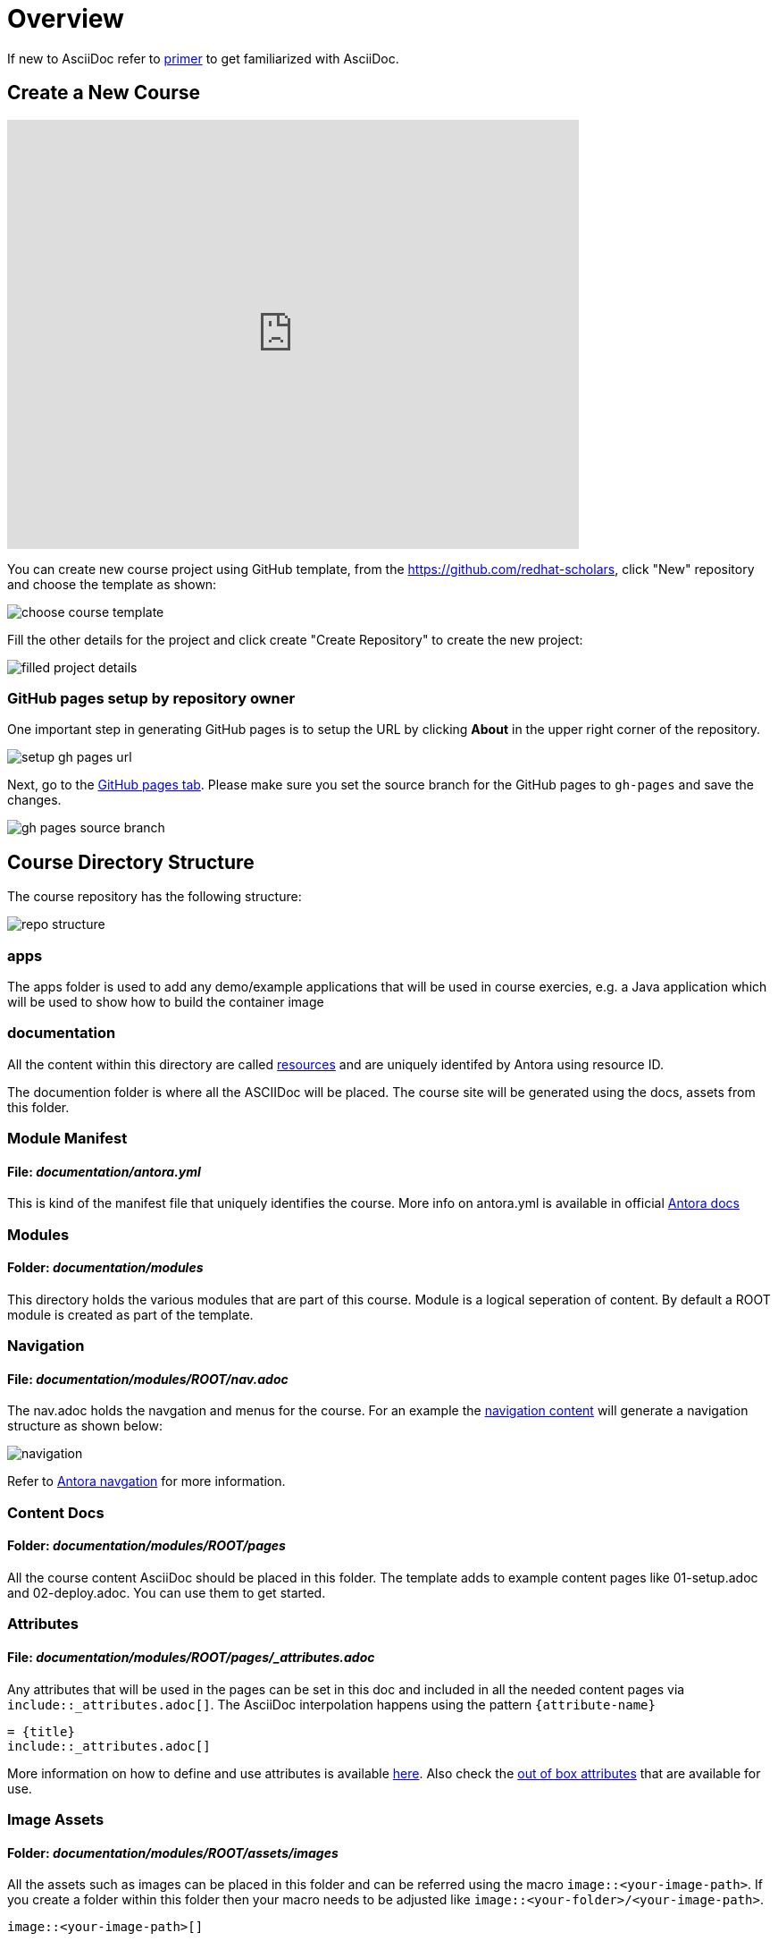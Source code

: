 = Overview
:navtitle: Overview

If new to AsciiDoc refer to https://docs.antora.org/antora/2.3/asciidoc/asciidoc/[primer] to get familiarized with AsciiDoc.

[#create-project]
== Create a New Course

video::TjpTeMs_BSM[youtube,width=640,height=480,align="center"]

You can create new course project using GitHub template, from the https://github.com/redhat-scholars, click "New" repository and choose the template as shown:

image::choose_course_template.png[]

Fill the other details for the project and click create "Create Repository" to create the new project:

image::filled_project_details.png[]

=== GitHub pages setup by repository owner

One important step in generating GitHub pages is to setup the URL by clicking *About* in the upper right corner of the repository.

image::setup_gh_pages_url.png[]

Next, go to the https://github.com/redhat-scholars/{repo}/settings/pages[GitHub pages tab]. 
Please make sure you set
the source branch for the GitHub pages to `gh-pages` and save the changes.


image::gh_pages_source_branch.png[]


[#file-structure]
== Course Directory Structure

The course repository has the following structure:

image::repo_structure.png[]

=== apps

The apps folder is used to add any demo/example applications that will be used in course exercies, e.g. a Java application which will be used to show how to build the container image

=== documentation

All the content within this directory are called https://docs.antora.org/antora/2.3/page/resource-id/[resources] and are uniquely identifed by Antora using resource ID.

The documention folder is where all the ASCIIDoc will be placed. The course site will be generated using the docs, assets from this folder.


=== Module Manifest 

==== *File*: _documentation/antora.yml_

This is kind of the manifest file that uniquely identifies the course. More info on antora.yml is available in official https://docs.antora.org/antora/2.3/component-version-descriptor/[Antora docs]

=== Modules

==== *Folder*: _documentation/modules_

This directory holds the various modules that are part of this course. Module is a logical seperation of content. By default a ROOT module is created as part of the template.

=== Navigation

==== *File*: _documentation/modules/ROOT/nav.adoc_

The nav.adoc holds the navgation and menus for the course. For an example the https://raw.githubusercontent.com/redhat-developer-demos/knative-tutorial-module-serving/master/modules/ROOT/nav.adoc[navigation content] will generate a navigation structure as shown below:

image::navigation.png[align="right"]

Refer to https://docs.antora.org/antora/2.3/navigation/[Antora navgation] for more information.

=== Content Docs

==== *Folder*: _documentation/modules/ROOT/pages_

All the course content AsciiDoc should be placed in this folder. The template adds to example content pages like 01-setup.adoc and 02-deploy.adoc. You can use them to get started.

=== Attributes

==== *File*: _documentation/modules/ROOT/pages/_attributes.adoc_

Any attributes that will be used in the pages can be set in this doc and included in all the needed content pages via `include::_attributes.adoc[]`.  The AsciiDoc interpolation happens using the pattern `pass:[{attribute-name}]`

[.console-input]
[source,adoc]
-----
= {title}
\include::_attributes.adoc[]
-----

More information on how to define and use attributes is available https://docs.antora.org/antora/2.3/page/define-and-modify-attributes/[here]. Also check the https://docs.antora.org/antora/2.3/page/attributes/[out of box attributes] that are available for use.

=== Image Assets

==== *Folder*: _documentation/modules/ROOT/assets/images_

All the assets such as images can be placed in this folder and can be referred using the macro `image::<your-image-path>`. If you create a folder within this folder then your macro needs to be adjusted like `image::<your-folder>/<your-image-path>`.

[.console-input]
[source,adoc]
-----
image::<your-image-path>[]
-----

=== Examples

==== *documentation/modules/ROOT/examples*

If you want to inline the code in a listing with a source from a file, then add the file to this folder and use the include macro like:

[.console-input]
[source,adoc]
-----
[source,yaml]
----
\include::examples/foo.yaml[]
----
-----

Refer to https://docs.antora.org/antora/2.3/examples-directory/[docs] for more information on the examples directory.

[#partials]
=== Partials

==== *documentation/modules/ROOT/partials*

https://docs.antora.org/antora/2.3/partials-directory/#partials[Partials] allows you to reuse content(AsciiDoc) snippets via special include macro. 

Say for example you want to have the following AsciiDoc content:

[source,adoc]
-----
Check that the pod is up and running:

[.lines_space]
[.console-input]
[source,bash, subs="+macros,+attributes"]
----
kubectl get pods
----

[.console-output]
[source,bash,subs="+macros,+attributes"]
----
NAME                        READY   STATUS    RESTARTS   AGE
{podname}   1/1     Running   0          5s
----

Then let's go into the running pod to execute some commands:

[.console-input]
[source,bash, subs="+macros,+attributes"]
----
kubectl exec -ti {podname} /bin/bash
----

NOTE: Change the pod name with your pod name.

-----

The you can create file called `exec-pod.adoc` in the documentation/modules/ROOT/partials and include it using the include macro like:

[.console-input]
[source,adoc]
-----
\include::partial$exec_pod.adoc[]
-----

The partials could be created in any module, if you wish to include a parital from a module called `foo` then its include syntax will look like:

[.console-input]
[source,adoc]
------
\include::foo:partial$exec_pod.adoc[]
------

Refer to the https://docs.antora.org/antora/2.3/page/include-a-partial/[parital docs] for more patterns and customization.


